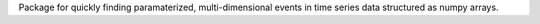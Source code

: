 Package for quickly finding paramaterized, multi-dimensional events in time
series data structured as numpy arrays.